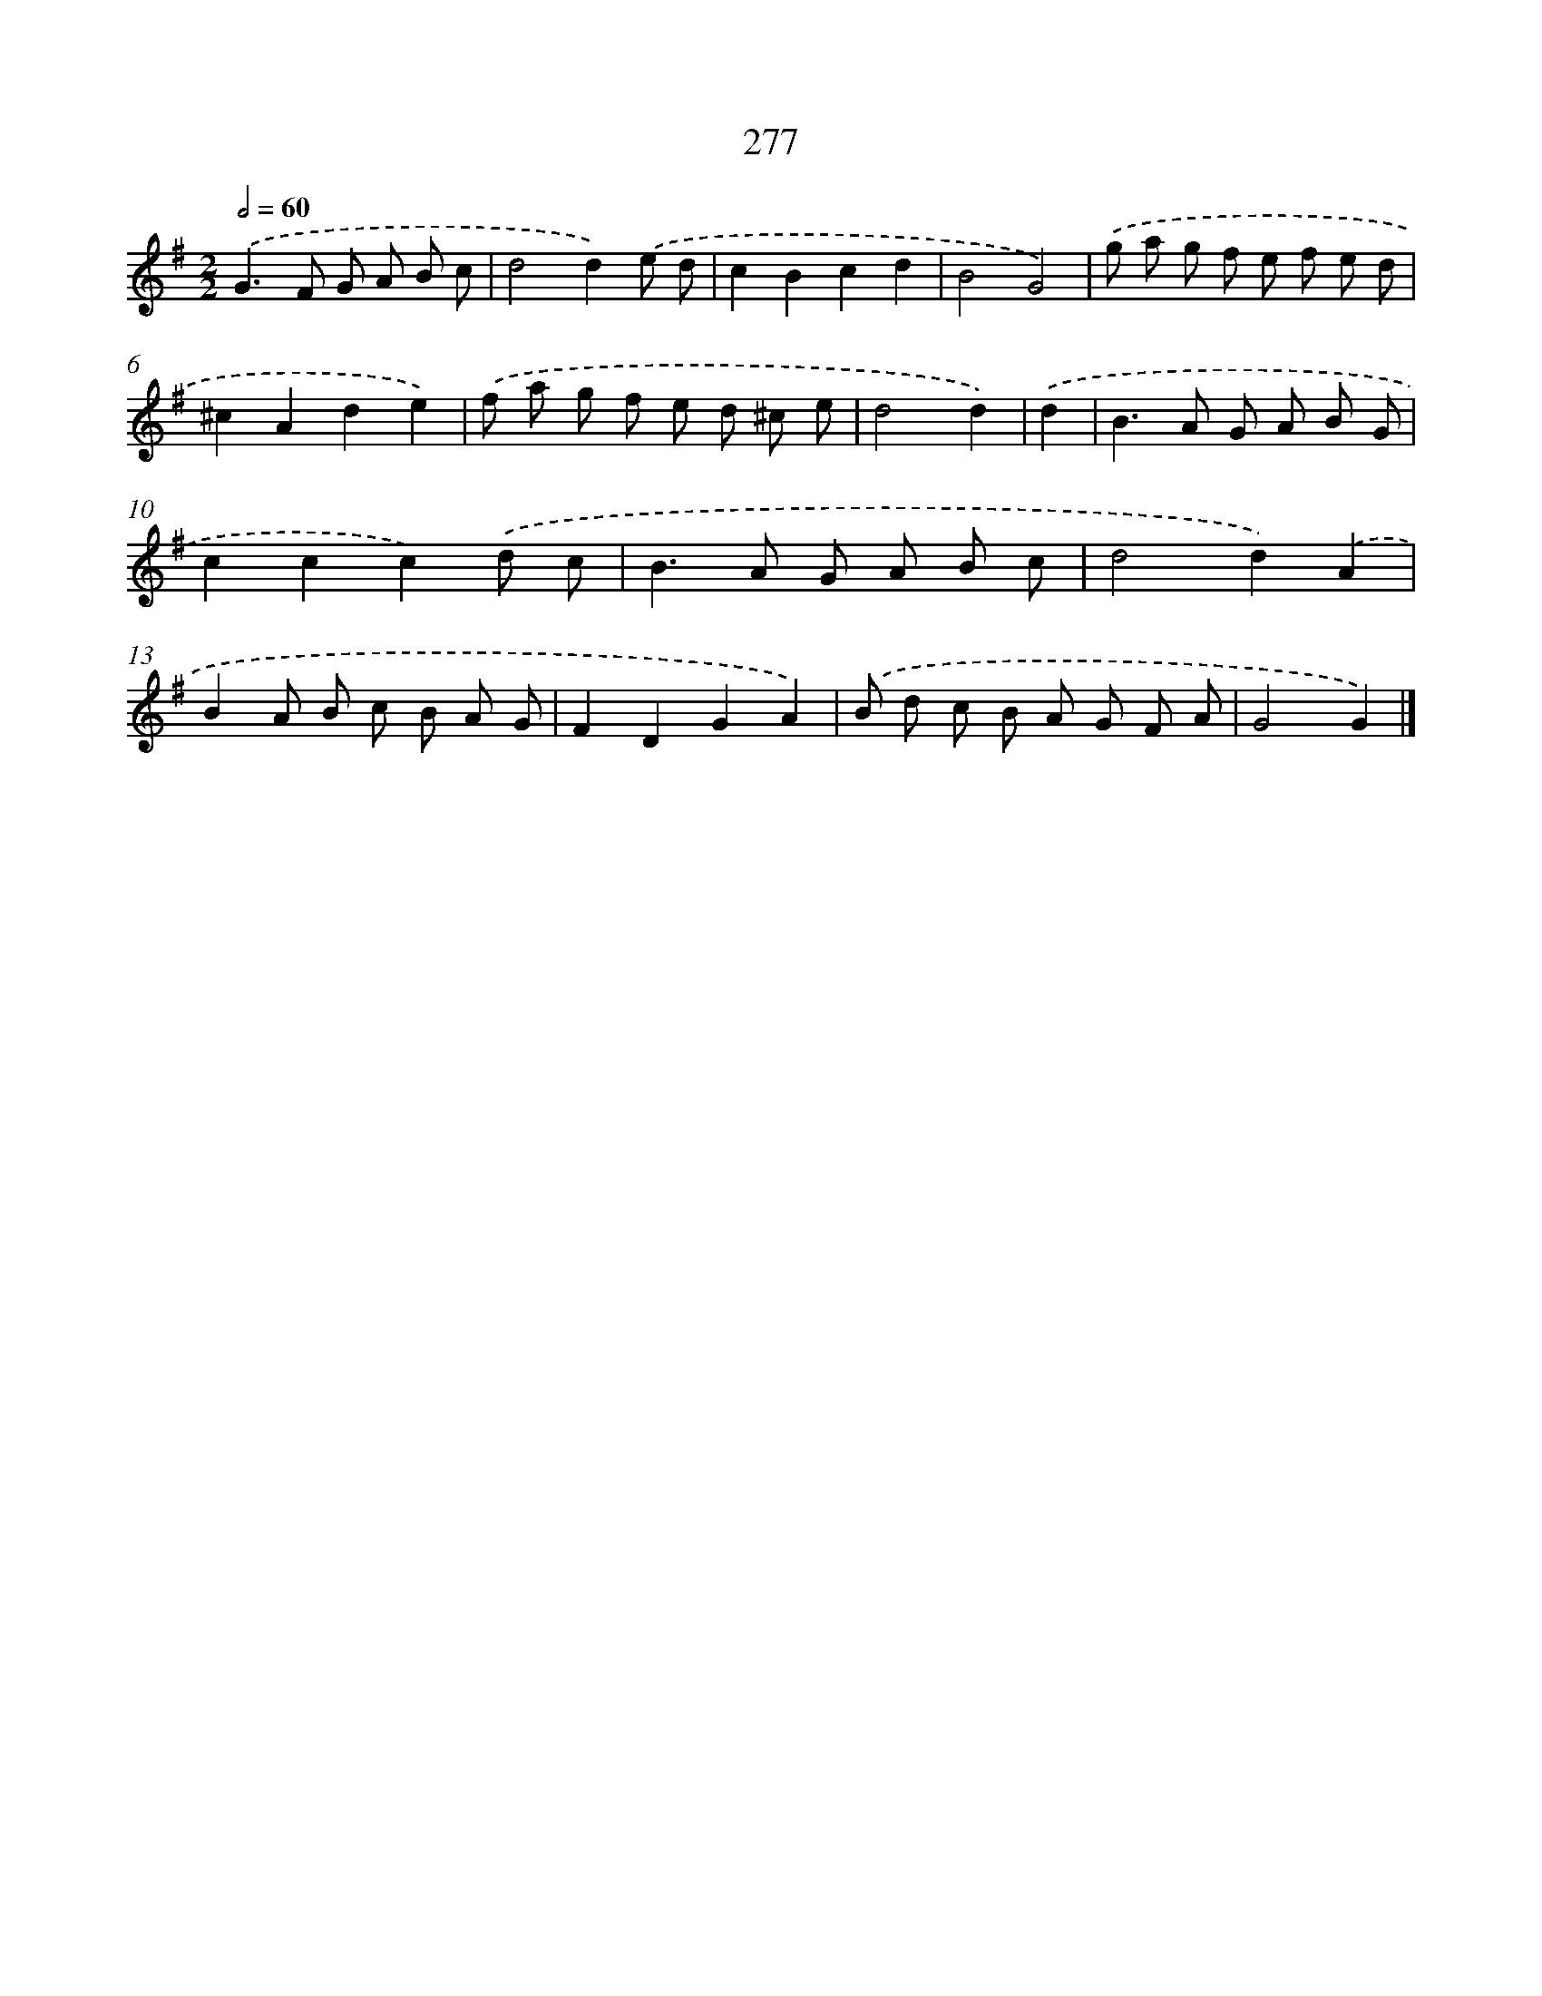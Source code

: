 X: 7962
T: 277
%%abc-version 2.0
%%abcx-abcm2ps-target-version 5.9.1 (29 Sep 2008)
%%abc-creator hum2abc beta
%%abcx-conversion-date 2018/11/01 14:36:42
%%humdrum-veritas 3146109807
%%humdrum-veritas-data 2013962010
%%continueall 1
%%barnumbers 0
L: 1/8
M: 2/2
Q: 1/2=60
K: G clef=treble
.('G2>F2 G A B c |
d4d2).('e d |
c2B2c2d2 |
B4G4) |
.('g a g f e f e d |
^c2A2d2e2) |
.('f a g f e d ^c e |
d4d2) |
.('d2 [I:setbarnb 9]|
B2>A2 G A B G |
c2c2c2).('d c |
B2>A2 G A B c |
d4d2).('A2 |
B2A B c B A G |
F2D2G2A2) |
.('B d c B A G F A |
G4G2) |]
